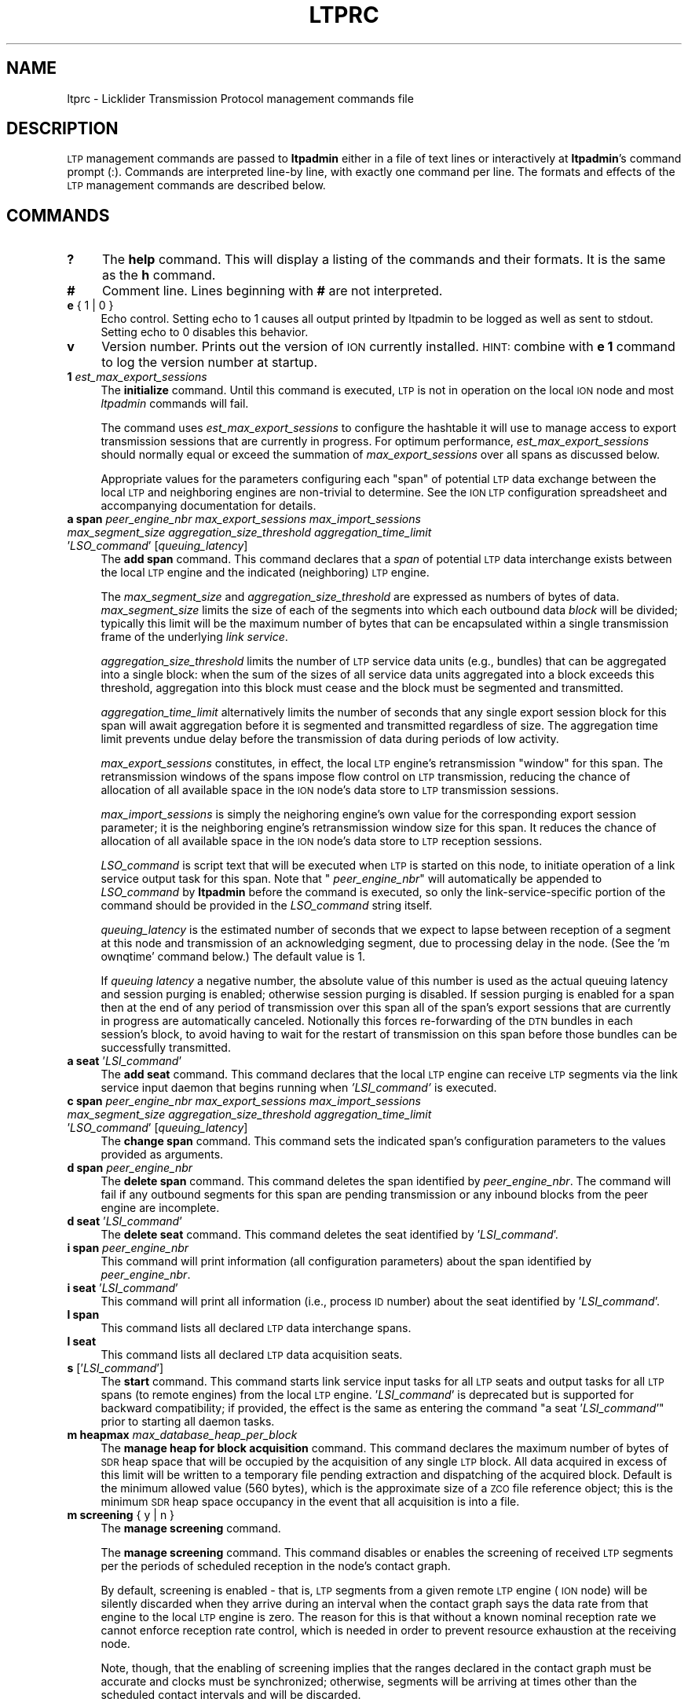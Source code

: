 .\" Automatically generated by Pod::Man 4.14 (Pod::Simple 3.40)
.\"
.\" Standard preamble:
.\" ========================================================================
.de Sp \" Vertical space (when we can't use .PP)
.if t .sp .5v
.if n .sp
..
.de Vb \" Begin verbatim text
.ft CW
.nf
.ne \\$1
..
.de Ve \" End verbatim text
.ft R
.fi
..
.\" Set up some character translations and predefined strings.  \*(-- will
.\" give an unbreakable dash, \*(PI will give pi, \*(L" will give a left
.\" double quote, and \*(R" will give a right double quote.  \*(C+ will
.\" give a nicer C++.  Capital omega is used to do unbreakable dashes and
.\" therefore won't be available.  \*(C` and \*(C' expand to `' in nroff,
.\" nothing in troff, for use with C<>.
.tr \(*W-
.ds C+ C\v'-.1v'\h'-1p'\s-2+\h'-1p'+\s0\v'.1v'\h'-1p'
.ie n \{\
.    ds -- \(*W-
.    ds PI pi
.    if (\n(.H=4u)&(1m=24u) .ds -- \(*W\h'-12u'\(*W\h'-12u'-\" diablo 10 pitch
.    if (\n(.H=4u)&(1m=20u) .ds -- \(*W\h'-12u'\(*W\h'-8u'-\"  diablo 12 pitch
.    ds L" ""
.    ds R" ""
.    ds C` ""
.    ds C' ""
'br\}
.el\{\
.    ds -- \|\(em\|
.    ds PI \(*p
.    ds L" ``
.    ds R" ''
.    ds C`
.    ds C'
'br\}
.\"
.\" Escape single quotes in literal strings from groff's Unicode transform.
.ie \n(.g .ds Aq \(aq
.el       .ds Aq '
.\"
.\" If the F register is >0, we'll generate index entries on stderr for
.\" titles (.TH), headers (.SH), subsections (.SS), items (.Ip), and index
.\" entries marked with X<> in POD.  Of course, you'll have to process the
.\" output yourself in some meaningful fashion.
.\"
.\" Avoid warning from groff about undefined register 'F'.
.de IX
..
.nr rF 0
.if \n(.g .if rF .nr rF 1
.if (\n(rF:(\n(.g==0)) \{\
.    if \nF \{\
.        de IX
.        tm Index:\\$1\t\\n%\t"\\$2"
..
.        if !\nF==2 \{\
.            nr % 0
.            nr F 2
.        \}
.    \}
.\}
.rr rF
.\"
.\" Accent mark definitions (@(#)ms.acc 1.5 88/02/08 SMI; from UCB 4.2).
.\" Fear.  Run.  Save yourself.  No user-serviceable parts.
.    \" fudge factors for nroff and troff
.if n \{\
.    ds #H 0
.    ds #V .8m
.    ds #F .3m
.    ds #[ \f1
.    ds #] \fP
.\}
.if t \{\
.    ds #H ((1u-(\\\\n(.fu%2u))*.13m)
.    ds #V .6m
.    ds #F 0
.    ds #[ \&
.    ds #] \&
.\}
.    \" simple accents for nroff and troff
.if n \{\
.    ds ' \&
.    ds ` \&
.    ds ^ \&
.    ds , \&
.    ds ~ ~
.    ds /
.\}
.if t \{\
.    ds ' \\k:\h'-(\\n(.wu*8/10-\*(#H)'\'\h"|\\n:u"
.    ds ` \\k:\h'-(\\n(.wu*8/10-\*(#H)'\`\h'|\\n:u'
.    ds ^ \\k:\h'-(\\n(.wu*10/11-\*(#H)'^\h'|\\n:u'
.    ds , \\k:\h'-(\\n(.wu*8/10)',\h'|\\n:u'
.    ds ~ \\k:\h'-(\\n(.wu-\*(#H-.1m)'~\h'|\\n:u'
.    ds / \\k:\h'-(\\n(.wu*8/10-\*(#H)'\z\(sl\h'|\\n:u'
.\}
.    \" troff and (daisy-wheel) nroff accents
.ds : \\k:\h'-(\\n(.wu*8/10-\*(#H+.1m+\*(#F)'\v'-\*(#V'\z.\h'.2m+\*(#F'.\h'|\\n:u'\v'\*(#V'
.ds 8 \h'\*(#H'\(*b\h'-\*(#H'
.ds o \\k:\h'-(\\n(.wu+\w'\(de'u-\*(#H)/2u'\v'-.3n'\*(#[\z\(de\v'.3n'\h'|\\n:u'\*(#]
.ds d- \h'\*(#H'\(pd\h'-\w'~'u'\v'-.25m'\f2\(hy\fP\v'.25m'\h'-\*(#H'
.ds D- D\\k:\h'-\w'D'u'\v'-.11m'\z\(hy\v'.11m'\h'|\\n:u'
.ds th \*(#[\v'.3m'\s+1I\s-1\v'-.3m'\h'-(\w'I'u*2/3)'\s-1o\s+1\*(#]
.ds Th \*(#[\s+2I\s-2\h'-\w'I'u*3/5'\v'-.3m'o\v'.3m'\*(#]
.ds ae a\h'-(\w'a'u*4/10)'e
.ds Ae A\h'-(\w'A'u*4/10)'E
.    \" corrections for vroff
.if v .ds ~ \\k:\h'-(\\n(.wu*9/10-\*(#H)'\s-2\u~\d\s+2\h'|\\n:u'
.if v .ds ^ \\k:\h'-(\\n(.wu*10/11-\*(#H)'\v'-.4m'^\v'.4m'\h'|\\n:u'
.    \" for low resolution devices (crt and lpr)
.if \n(.H>23 .if \n(.V>19 \
\{\
.    ds : e
.    ds 8 ss
.    ds o a
.    ds d- d\h'-1'\(ga
.    ds D- D\h'-1'\(hy
.    ds th \o'bp'
.    ds Th \o'LP'
.    ds ae ae
.    ds Ae AE
.\}
.rm #[ #] #H #V #F C
.\" ========================================================================
.\"
.IX Title "LTPRC 5"
.TH LTPRC 5 "2021-05-31" "perl v5.32.1" "LTP configuration files"
.\" For nroff, turn off justification.  Always turn off hyphenation; it makes
.\" way too many mistakes in technical documents.
.if n .ad l
.nh
.SH "NAME"
ltprc \- Licklider Transmission Protocol management commands file
.SH "DESCRIPTION"
.IX Header "DESCRIPTION"
\&\s-1LTP\s0 management commands are passed to \fBltpadmin\fR either in a file of
text lines or interactively at \fBltpadmin\fR's command prompt (:).  Commands
are interpreted line-by line, with exactly one command per line.  The formats
and effects of the \s-1LTP\s0 management commands are described below.
.SH "COMMANDS"
.IX Header "COMMANDS"
.IP "\fB?\fR" 4
.IX Item "?"
The \fBhelp\fR command.  This will display a listing of the commands and their
formats.  It is the same as the \fBh\fR command.
.IP "\fB#\fR" 4
.IX Item "#"
Comment line.  Lines beginning with \fB#\fR are not interpreted.
.IP "\fBe\fR { 1 | 0 }" 4
.IX Item "e { 1 | 0 }"
Echo control.  Setting echo to 1 causes all output printed by ltpadmin to be
logged as well as sent to stdout.  Setting echo to 0 disables this behavior.
.IP "\fBv\fR" 4
.IX Item "v"
Version number.  Prints out the version of \s-1ION\s0 currently installed.  \s-1HINT:\s0
combine with \fBe 1\fR command to log the version number at startup.
.IP "\fB1\fR \fIest_max_export_sessions\fR" 4
.IX Item "1 est_max_export_sessions"
The \fBinitialize\fR command.  Until this command is executed, \s-1LTP\s0 is not
in operation on the local \s-1ION\s0 node and most \fIltpadmin\fR commands will fail.
.Sp
The command uses \fIest_max_export_sessions\fR to configure the hashtable it
will use to manage access to export transmission sessions that are currently
in progress.  For optimum performance, \fIest_max_export_sessions\fR should
normally equal or exceed the summation of \fImax_export_sessions\fR over all
spans as discussed below.
.Sp
Appropriate values for the parameters configuring
each \*(L"span\*(R" of potential \s-1LTP\s0 data exchange between the local \s-1LTP\s0 and
neighboring engines are non-trivial to determine.  See the \s-1ION LTP\s0
configuration spreadsheet and accompanying documentation for details.
.IP "\fBa span\fR \fIpeer_engine_nbr\fR \fImax_export_sessions\fR \fImax_import_sessions\fR \fImax_segment_size\fR \fIaggregation_size_threshold\fR \fIaggregation_time_limit\fR '\fILSO_command\fR' [\fIqueuing_latency\fR]" 4
.IX Item "a span peer_engine_nbr max_export_sessions max_import_sessions max_segment_size aggregation_size_threshold aggregation_time_limit 'LSO_command' [queuing_latency]"
The \fBadd span\fR command.  This command declares that a \fIspan\fR of potential
\&\s-1LTP\s0 data interchange exists between the local \s-1LTP\s0 engine and the indicated
(neighboring) \s-1LTP\s0 engine.
.Sp
The \fImax_segment_size\fR and \fIaggregation_size_threshold\fR
are expressed as numbers of bytes of data.  \fImax_segment_size\fR
limits the size of each of the segments into which each outbound data
\&\fIblock\fR will be divided; typically this limit will be the maximum number
of bytes that can be encapsulated within a single transmission frame of the
underlying \fIlink service\fR.
.Sp
\&\fIaggregation_size_threshold\fR limits the number of \s-1LTP\s0 service data units
(e.g., bundles) that can be aggregated into a single block: when
the sum of the sizes of all service data units aggregated into a block
exceeds this threshold, aggregation into this block must cease and the block
must be segmented and transmitted.
.Sp
\&\fIaggregation_time_limit\fR alternatively limits the number of seconds that
any single export session block for this span will await aggregation before
it is segmented and transmitted regardless of size.  The aggregation time
limit prevents undue delay before the transmission of data during periods
of low activity.
.Sp
\&\fImax_export_sessions\fR constitutes, in effect,
the local \s-1LTP\s0 engine's retransmission \*(L"window\*(R" for this span.  The
retransmission windows of the spans impose flow control on \s-1LTP\s0 transmission,
reducing the chance of allocation of all available space in the \s-1ION\s0 node's data
store to \s-1LTP\s0 transmission sessions.
.Sp
\&\fImax_import_sessions\fR is simply the neighoring engine's own value for the
corresponding export session parameter; it is the neighboring engine's
retransmission window size for this span.  It reduces the chance of allocation
of all available space in the \s-1ION\s0 node's data store to \s-1LTP\s0 reception sessions.
.Sp
\&\fILSO_command\fR is script text that will be executed when \s-1LTP\s0 is started on
this node, to initiate operation of a link service output task for this
span.  Note that " \fIpeer_engine_nbr\fR" will automatically be
appended to \fILSO_command\fR by \fBltpadmin\fR before the command is executed,
so only the link-service-specific portion of the command should be provided
in the \fILSO_command\fR string itself.
.Sp
\&\fIqueuing_latency\fR is the estimated number of seconds that we expect to lapse
between reception of a segment at this node and transmission of an
acknowledging segment, due to processing delay in the node.  (See the
\&'m ownqtime' command below.)  The default value is 1.
.Sp
If \fIqueuing latency\fR a negative number, the absolute value of this number
is used as the actual queuing latency and session purging is enabled;
otherwise session purging is disabled.  If session purging is enabled
for a span then at the end of any period of transmission over this span
all of the span's export sessions that are currently in progress are
automatically canceled.  Notionally this forces re-forwarding of the \s-1DTN\s0
bundles in each session's block, to avoid having to wait for the restart
of transmission on this span before those bundles can be successfully
transmitted.
.IP "\fBa seat\fR '\fILSI_command\fR'" 4
.IX Item "a seat 'LSI_command'"
The \fBadd seat\fR command.  This command declares that the local \s-1LTP\s0 engine
can receive \s-1LTP\s0 segments via the link service input daemon that begins
running when \fI'LSI_command'\fR is executed.
.IP "\fBc span\fR \fIpeer_engine_nbr\fR \fImax_export_sessions\fR \fImax_import_sessions\fR \fImax_segment_size\fR \fIaggregation_size_threshold\fR \fIaggregation_time_limit\fR '\fILSO_command\fR' [\fIqueuing_latency\fR]" 4
.IX Item "c span peer_engine_nbr max_export_sessions max_import_sessions max_segment_size aggregation_size_threshold aggregation_time_limit 'LSO_command' [queuing_latency]"
The \fBchange span\fR command.  This command sets the indicated span's 
configuration parameters to the values provided as arguments.
.IP "\fBd span\fR \fIpeer_engine_nbr\fR" 4
.IX Item "d span peer_engine_nbr"
The \fBdelete span\fR command.  This command deletes the span identified
by \fIpeer_engine_nbr\fR.  The command will fail if any outbound segments
for this span are pending transmission or any inbound blocks from the
peer engine are incomplete.
.IP "\fBd seat\fR '\fILSI_command\fR'" 4
.IX Item "d seat 'LSI_command'"
The \fBdelete seat\fR command.  This command deletes the seat identified
by '\fILSI_command\fR'.
.IP "\fBi span\fR \fIpeer_engine_nbr\fR" 4
.IX Item "i span peer_engine_nbr"
This command will print information (all configuration parameters)
about the span identified by \fIpeer_engine_nbr\fR.
.IP "\fBi seat\fR '\fILSI_command\fR'" 4
.IX Item "i seat 'LSI_command'"
This command will print all information (i.e., process \s-1ID\s0 number) about
the seat identified by '\fILSI_command\fR'.
.IP "\fBl span\fR" 4
.IX Item "l span"
This command lists all declared \s-1LTP\s0 data interchange spans.
.IP "\fBl seat\fR" 4
.IX Item "l seat"
This command lists all declared \s-1LTP\s0 data acquisition seats.
.IP "\fBs\fR ['\fILSI_command\fR']" 4
.IX Item "s ['LSI_command']"
The \fBstart\fR command.  This command starts link service input tasks for
all \s-1LTP\s0 seats and output tasks for all \s-1LTP\s0 spans (to remote engines) from
the local \s-1LTP\s0 engine.  '\fILSI_command\fR' is deprecated but is supported for
backward compatibility; if provided, the effect is the same as entering
the command "a seat '\fILSI_command\fR'" prior to starting all daemon tasks.
.IP "\fBm heapmax\fR \fImax_database_heap_per_block\fR" 4
.IX Item "m heapmax max_database_heap_per_block"
The \fBmanage heap for block acquisition\fR command.  This command declares
the maximum number of bytes of \s-1SDR\s0 heap space that will be occupied by the
acquisition of any single \s-1LTP\s0 block.  All data acquired in excess of this
limit will be written to a temporary file pending extraction and dispatching
of the acquired block.  Default is the minimum allowed value (560 bytes),
which is the approximate size of a \s-1ZCO\s0 file reference object; this is the
minimum \s-1SDR\s0 heap space occupancy in the event that all acquisition is into
a file.
.IP "\fBm screening\fR { y | n }" 4
.IX Item "m screening { y | n }"
The \fBmanage screening\fR command.
.Sp
The \fBmanage screening\fR command.  This command disables or enables the
screening of received \s-1LTP\s0 segments per the periods of scheduled reception
in the node's contact graph.
.Sp
By default, screening is enabled \- that is, \s-1LTP\s0 segments from a given
remote \s-1LTP\s0 engine (\s-1ION\s0 node) will be silently discarded when they arrive
during an interval when the contact graph says the data rate from that
engine to the local \s-1LTP\s0 engine is zero.  The reason for this is that without
a known nominal reception rate we cannot enforce reception rate control,
which is needed in order to prevent resource exhaustion at the receiving node.
.Sp
Note, though, that the enabling of screening implies that the ranges declared
in the contact graph must be accurate and clocks must be synchronized;
otherwise, segments will be arriving at times other than the scheduled
contact intervals and will be discarded.
.Sp
For some research purposes this constraint may be difficult to satisfy.
For such purposes \s-1ONLY,\s0 where resource exhaustion at the receiving node
is not at issue, screening may be disabled.
.IP "\fBm ownqtime\fR \fIown_queuing_latency\fR" 4
.IX Item "m ownqtime own_queuing_latency"
The \fBmanage own queuing time\fR command.  This command sets the number of
seconds of predicted additional latency attributable to processing delay
within the local engine itself that should be included whenever \s-1LTP\s0 computes
the nominal round-trip time for an exchange of data with any remote engine.
The default value is 1.
.IP "\fBm maxber\fR \fImax_expected_bit_error_rate\fR" 4
.IX Item "m maxber max_expected_bit_error_rate"
The \fBmanage max bit error rate\fR command.  This command sets the expected
maximum bit error rate that \s-1LTP\s0 should provide for in computing the maximum
number of transmission efforts to initiate in the transmission of a given
block.  (Note that this computation is also sensitive to data segment size
and to the size of the block that is to be transmitted.)  The default value
is .0001 (10^\-4).
.IP "\fBm maxbacklog\fR \fImax_delivery_backlog\fR" 4
.IX Item "m maxbacklog max_delivery_backlog"
The \fBmanage max delivery backlog\fR command.  This command sets the limit
on the number of blocks (service data units) that may be queued up for
delivery to clients.  While the queue is at this limit, red segments
are discarded as it is not possible to deliver the blocks to which they
pertain.  The intent here is to prevent resource exhaustion by limiting
the rate at which new blocks can be acquired and inserted into \s-1ZCO\s0 space.
The default value is 10.
.IP "\fBx\fR" 4
.IX Item "x"
The \fBstop\fR command.  This command stops all link service input and output
tasks for the local \s-1LTP\s0 engine.
.IP "\fBw\fR { 0 | 1 | <activity_spec> }" 4
.IX Item "w { 0 | 1 | <activity_spec> }"
The \fB\s-1LTP\s0 watch\fR command.  This command enables and disables production of
a continuous stream of user-selected \s-1LTP\s0 activity indication characters.  A
watch parameter of \*(L"1\*(R" selects all \s-1LTP\s0 activity indication characters; \*(L"0\*(R"
de-selects all \s-1LTP\s0 activity indication characters; any other \fIactivity_spec\fR
such as \*(L"df{]\*(R" selects all activity indication characters in the string,
de-selecting all others.  \s-1LTP\s0 will print each selected activity indication
character to \fBstdout\fR every time a processing event of the associated type
occurs:
.Sp
\&\fBd\fR	bundle appended to block for next session
.Sp
\&\fBe\fR	segment of block is queued for transmission
.Sp
\&\fBf\fR	block has been fully segmented for transmission
.Sp
\&\fBg\fR	segment popped from transmission queue
.Sp
\&\fBh\fR	positive \s-1ACK\s0 received for block, session ended
.Sp
\&\fBs\fR	segment received
.Sp
\&\fBt\fR	block has been fully received
.Sp
\&\fB@\fR	negative \s-1ACK\s0 received for block, segments retransmitted
.Sp
\&\fB=\fR	unacknowledged checkpoint was retransmitted
.Sp
\&\fB+\fR	unacknowledged report segment was retransmitted
.Sp
\&\fB{\fR	export session canceled locally (by sender)
.Sp
\&\fB}\fR	import session canceled by remote sender
.Sp
\&\fB[\fR	import session canceled locally (by receiver)
.Sp
\&\fB]\fR	export session canceled by remote receiver
.IP "\fBh\fR" 4
.IX Item "h"
The \fBhelp\fR command.  This will display a listing of the commands and their
formats.  It is the same as the \fB?\fR command.
.SH "EXAMPLES"
.IX Header "EXAMPLES"
.IP "a span 19 20 5 1024 32768 2 'udplso node19.ohio.edu:5001'" 4
.IX Item "a span 19 20 5 1024 32768 2 'udplso node19.ohio.edu:5001'"
Declares a data interchange span between the local \s-1LTP\s0 engine and the remote
engine (\s-1ION\s0 node) numbered 19.  There can be at most 20 concurrent sessions
of export activity to this node.  Conversely, node 19 can
have at most 5 concurrent sessions of export activity to the local node.
Maximum segment size for this span is set to 1024 bytes, aggregation size
threshold is 32768 bytes, aggregation time limit is 2 seconds, and the link
service output task that is initiated when \s-1LTP\s0 is started on the local \s-1ION\s0 node
will execute the \fIudplso\fR program as indicated.
.IP "m screening n" 4
.IX Item "m screening n"
Disables strict enforcement of the contact schedule.
.SH "SEE ALSO"
.IX Header "SEE ALSO"
\&\fBltpadmin\fR\|(1), \fBudplsi\fR\|(1), \fBudplso\fR\|(1)
